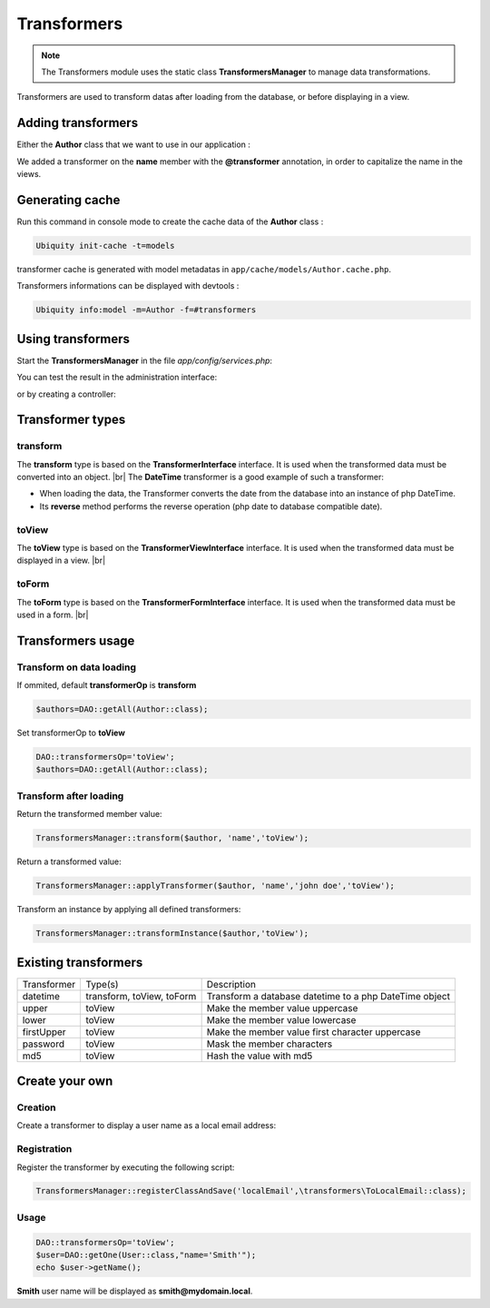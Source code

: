 .. _transformers:
Transformers
============

.. note::
   The Transformers module uses the static class **TransformersManager** to manage data transformations.
   

Transformers are used to transform datas after loading from the database, or before displaying in a view.

Adding transformers
-------------------

Either the **Author** class that we want to use in our application :

.. tabs::

   .. tab:: Attributes

      .. code-block:: php
         :linenos:
         :caption: app/models/Author.php
         :emphasize-lines: 7

         namespace models;

         use Ubiquity\attributes\items\Transformer;

         class Author {

            #[Transformer('upper')]
            private $name;

            public function getName(){
               return $this->name;
            }

            public function setName($name){
               $this->name=$name;
            }
         }

   .. tab:: Annotations

      .. code-block:: php
         :linenos:
         :caption: app/models/Author.php
         :emphasize-lines: 6

         namespace models;

         class Author {
            /**
             * @var string
             * @transformer("upper")
             */
            private $name;

            public function getName(){
               return $this->name;
            }

            public function setName($name){
               $this->name=$name;
            }
         }

We added a transformer on the **name** member with the **@transformer** annotation, in order to capitalize the name in the views.

Generating cache
----------------
Run this command in console mode to create the cache data of the **Author** class :

.. code-block:: bash
   
   Ubiquity init-cache -t=models

transformer cache is generated with model metadatas in ``app/cache/models/Author.cache.php``.

Transformers informations can be displayed with devtools :

.. code-block:: bash
   
   Ubiquity info:model -m=Author -f=#transformers
   

.. image:: /_static/images/transformers/trans-info.png
   :class: console

Using transformers
------------------

Start the **TransformersManager** in the file `app/config/services.php`:

.. code-block:: php
   :caption: app/config/services.php
   
   \Ubiquity\contents\transformation\TransformersManager::startProd();

You can test the result in the administration interface:

.. image:: /_static/images/transformers/trans-upper.png
   :class: bordered

or by creating a controller:

.. code-block:: php
   :linenos:
   :caption: app/controllers/Authors.php
   
   namespace controllers;

   class Authors {

      public function index(){
         DAO::transformersOp='toView';
         $authors=DAO::getAll(Author::class);
         $this->loadDefaultView(['authors'=>$authors]);
      }

   }


.. code-block:: html
   :caption: app/views/Authors/index.html
   
   <ul>
      {% for author in authors %}
         <li>{{ author.name }}</li>
      {% endfor %}
   </ul>

Transformer types
-----------------

transform
+++++++++
The **transform** type is based on the **TransformerInterface** interface. It is used when the transformed data must be converted into an object. |br|
The **DateTime** transformer is a good example of such a transformer:

- When loading the data, the Transformer converts the date from the database into an instance of php DateTime.
- Its **reverse** method performs the reverse operation (php date to database compatible date). 

toView
++++++
The **toView** type is based on the **TransformerViewInterface** interface. It is used when the transformed data must be displayed in a view. |br|

toForm
++++++
The **toForm** type is based on the **TransformerFormInterface** interface. It is used when the transformed data must be used in a form. |br|

Transformers usage
------------------
Transform on data loading
+++++++++++++++++++++++++
If ommited, default **transformerOp** is **transform**

.. code-block:: php
   
   $authors=DAO::getAll(Author::class);


Set transformerOp to **toView**

.. code-block:: php
   
   DAO::transformersOp='toView';
   $authors=DAO::getAll(Author::class);
   
Transform after loading
+++++++++++++++++++++++
Return the transformed member value:

.. code-block:: php
   
   TransformersManager::transform($author, 'name','toView');

Return a transformed value:

.. code-block:: php
   
   TransformersManager::applyTransformer($author, 'name','john doe','toView');


Transform an instance by applying all defined transformers:

.. code-block:: php
   
   TransformersManager::transformInstance($author,'toView');

Existing transformers
---------------------
+------------+---------------------------+----------------------------------------------------------------+
|Transformer |Type(s)                    |Description                                                     |
+------------+---------------------------+----------------------------------------------------------------+
|datetime    |transform, toView, toForm  |Transform a database datetime to a php DateTime object          | 
+------------+---------------------------+----------------------------------------------------------------+
|upper       |toView                     |Make the member value uppercase                                 |
+------------+---------------------------+----------------------------------------------------------------+
|lower       |toView                     |Make the member value lowercase                                 |
+------------+---------------------------+----------------------------------------------------------------+
|firstUpper  |toView                     |Make the member value first character uppercase                 |
+------------+---------------------------+----------------------------------------------------------------+
|password    |toView                     |Mask the member characters                                      |
+------------+---------------------------+----------------------------------------------------------------+
|md5         |toView                     |Hash the value with md5                                         |
+------------+---------------------------+----------------------------------------------------------------+

Create your own
---------------
Creation
++++++++

Create a transformer to display a user name as a local email address:

.. code-block:: php
   :linenos:
   :caption: app/transformers/toLocalEmail.php
   
   namespace transformers;
   use Ubiquity\contents\transformation\TransformerViewInterface;

   class ToLocalEmail implements TransformerViewInterface{

      public static function toView($value) {
         if($value!=null) {
            return sprintf('%s@mydomain.local',strtolower($value));
         }
      }

   }

Registration
++++++++++++

Register the transformer by executing the following script:

.. code-block:: php
   
   TransformersManager::registerClassAndSave('localEmail',\transformers\ToLocalEmail::class);


Usage
+++++

.. tabs::

   .. tab:: Attributes

      .. code-block:: php
         :linenos:
         :caption: app/models/User.php
         :emphasize-lines: 7

         namespace models;

         use Ubiquity\attributes\items\Transformer;

         class User {

            #[Transformer('localEmail')]
            private $name;

            public function getName(){
               return $this->name;
            }

            public function setName($name){
               $this->name=$name;
            }
         }

   .. tab:: Annotations

      .. code-block:: php
         :linenos:
         :caption: app/models/User.php
         :emphasize-lines: 6

         namespace models;

         class User {
            /**
             * @var string
             * @transformer("localEmail")
             */
            private $name;

            public function getName(){
               return $this->name;
            }

            public function setName($name){
               $this->name=$name;
            }
         }

.. code-block:: php
   
   DAO::transformersOp='toView';
   $user=DAO::getOne(User::class,"name='Smith'");
   echo $user->getName();

**Smith** user name will be displayed as **smith@mydomain.local**.

.. |br| raw:: html

   <br />
